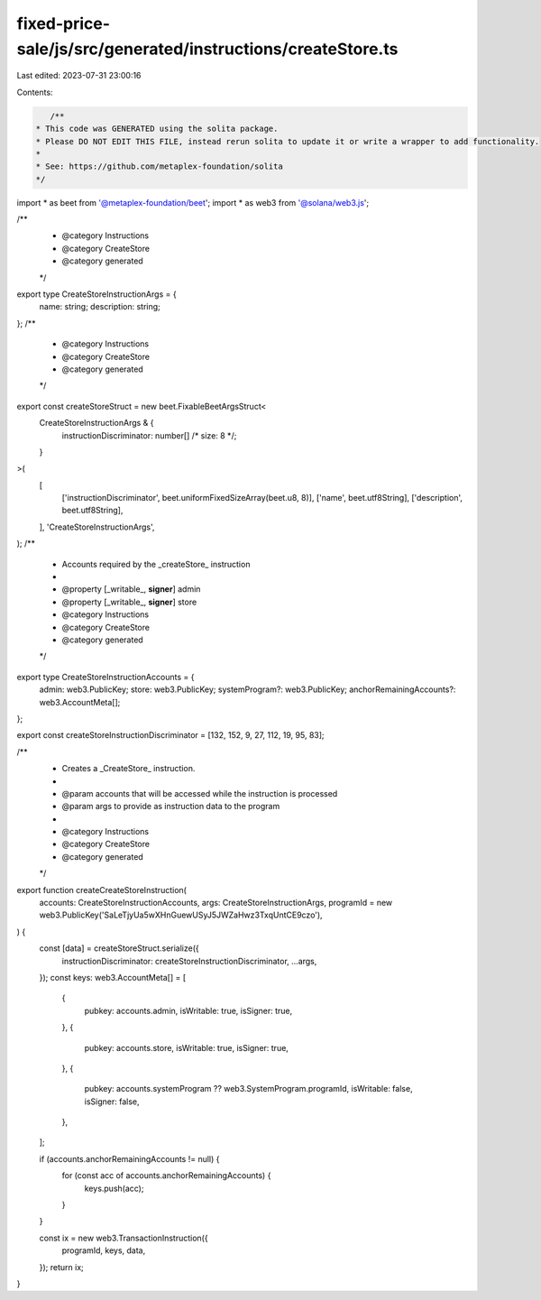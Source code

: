 fixed-price-sale/js/src/generated/instructions/createStore.ts
=============================================================

Last edited: 2023-07-31 23:00:16

Contents:

.. code-block:: ts

    /**
 * This code was GENERATED using the solita package.
 * Please DO NOT EDIT THIS FILE, instead rerun solita to update it or write a wrapper to add functionality.
 *
 * See: https://github.com/metaplex-foundation/solita
 */

import * as beet from '@metaplex-foundation/beet';
import * as web3 from '@solana/web3.js';

/**
 * @category Instructions
 * @category CreateStore
 * @category generated
 */
export type CreateStoreInstructionArgs = {
  name: string;
  description: string;
};
/**
 * @category Instructions
 * @category CreateStore
 * @category generated
 */
export const createStoreStruct = new beet.FixableBeetArgsStruct<
  CreateStoreInstructionArgs & {
    instructionDiscriminator: number[] /* size: 8 */;
  }
>(
  [
    ['instructionDiscriminator', beet.uniformFixedSizeArray(beet.u8, 8)],
    ['name', beet.utf8String],
    ['description', beet.utf8String],
  ],
  'CreateStoreInstructionArgs',
);
/**
 * Accounts required by the _createStore_ instruction
 *
 * @property [_writable_, **signer**] admin
 * @property [_writable_, **signer**] store
 * @category Instructions
 * @category CreateStore
 * @category generated
 */
export type CreateStoreInstructionAccounts = {
  admin: web3.PublicKey;
  store: web3.PublicKey;
  systemProgram?: web3.PublicKey;
  anchorRemainingAccounts?: web3.AccountMeta[];
};

export const createStoreInstructionDiscriminator = [132, 152, 9, 27, 112, 19, 95, 83];

/**
 * Creates a _CreateStore_ instruction.
 *
 * @param accounts that will be accessed while the instruction is processed
 * @param args to provide as instruction data to the program
 *
 * @category Instructions
 * @category CreateStore
 * @category generated
 */
export function createCreateStoreInstruction(
  accounts: CreateStoreInstructionAccounts,
  args: CreateStoreInstructionArgs,
  programId = new web3.PublicKey('SaLeTjyUa5wXHnGuewUSyJ5JWZaHwz3TxqUntCE9czo'),
) {
  const [data] = createStoreStruct.serialize({
    instructionDiscriminator: createStoreInstructionDiscriminator,
    ...args,
  });
  const keys: web3.AccountMeta[] = [
    {
      pubkey: accounts.admin,
      isWritable: true,
      isSigner: true,
    },
    {
      pubkey: accounts.store,
      isWritable: true,
      isSigner: true,
    },
    {
      pubkey: accounts.systemProgram ?? web3.SystemProgram.programId,
      isWritable: false,
      isSigner: false,
    },
  ];

  if (accounts.anchorRemainingAccounts != null) {
    for (const acc of accounts.anchorRemainingAccounts) {
      keys.push(acc);
    }
  }

  const ix = new web3.TransactionInstruction({
    programId,
    keys,
    data,
  });
  return ix;
}


